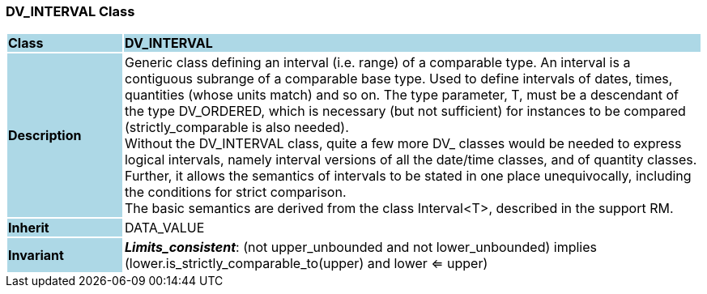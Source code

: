 === DV_INTERVAL Class

[cols="^1,2,3"]
|===
|*Class*
{set:cellbgcolor:lightblue}
2+^|*DV_INTERVAL*

|*Description*
{set:cellbgcolor:lightblue}
2+|Generic class defining an interval (i.e. range) of a comparable type. An interval is a contiguous subrange of a comparable base type. Used to define intervals of dates, times, quantities (whose units match) and so on. The type parameter, T, must be a descendant of the type DV_ORDERED, which is necessary (but not sufficient) for instances to be compared (strictly_comparable is also needed).  +
Without the DV_INTERVAL class, quite a few more DV_ classes would be needed to express logical intervals, namely interval versions of all the date/time classes, and of quantity classes. Further, it allows the semantics of intervals to be stated in one place unequivocally, including the conditions for strict comparison.  +
The basic semantics are derived from the class Interval<T>, described in the support RM. 
{set:cellbgcolor!}

|*Inherit*
{set:cellbgcolor:lightblue}
2+|DATA_VALUE
{set:cellbgcolor!}


|*Invariant*
{set:cellbgcolor:lightblue}
2+|*_Limits_consistent_*: (not upper_unbounded and not lower_unbounded) implies (lower.is_strictly_comparable_to(upper) and lower <= upper)
{set:cellbgcolor!}
|===
